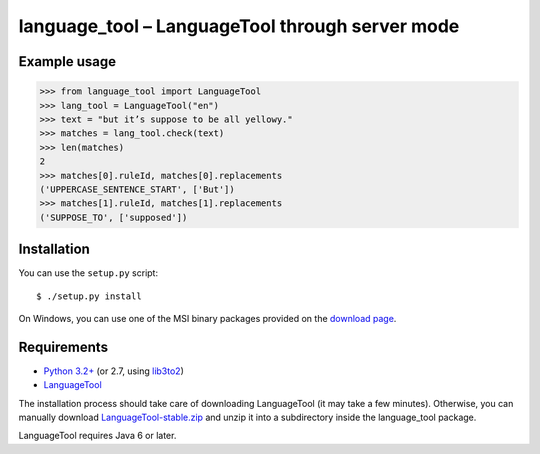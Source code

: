 language_tool – LanguageTool through server mode
================================================


Example usage
-------------

>>> from language_tool import LanguageTool
>>> lang_tool = LanguageTool("en")
>>> text = "but it’s suppose to be all yellowy."
>>> matches = lang_tool.check(text)
>>> len(matches)
2
>>> matches[0].ruleId, matches[0].replacements
('UPPERCASE_SENTENCE_START', ['But'])
>>> matches[1].ruleId, matches[1].replacements
('SUPPOSE_TO', ['supposed'])


Installation
------------

You can use the ``setup.py`` script::

  $ ./setup.py install

On Windows, you can use one of the MSI binary packages provided on the
`download page <https://bitbucket.org/spirit/language_tool/downloads>`_.


Requirements
------------

- `Python 3.2+ <http://www.python.org>`_
  (or 2.7, using `lib3to2 <https://bitbucket.org/amentajo/lib3to2>`_)
- `LanguageTool <http://www.languagetool.org>`_

The installation process should take care of downloading LanguageTool
(it may take a few minutes).
Otherwise, you can manually download `LanguageTool-stable.zip
<http://www.languagetool.org/download/LanguageTool-stable.zip>`_
and unzip it into a subdirectory inside the language_tool package.

LanguageTool requires Java 6 or later.
